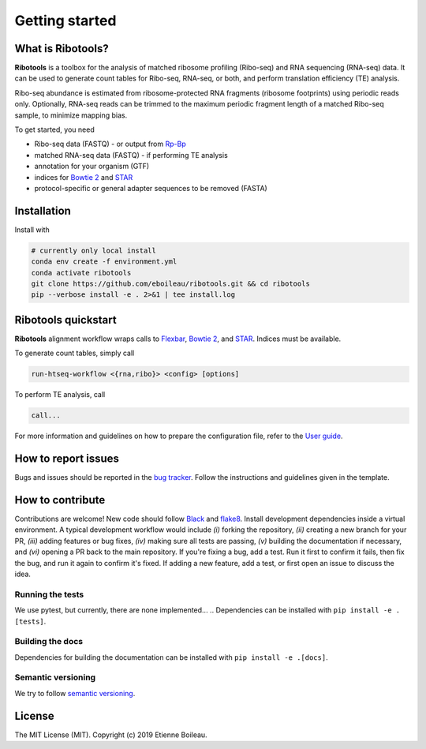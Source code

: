 Getting started
===============

What is **Ribotools**?
------------------

**Ribotools** is a toolbox for the analysis of matched ribosome profiling (Ribo-seq) and RNA sequencing (RNA-seq) data. It can be used to generate count tables for Ribo-seq, RNA-seq, or both, and perform translation efficiency (TE) analysis.

Ribo-seq abundance is estimated from ribosome-protected RNA fragments (ribosome footprints) using periodic reads only. Optionally, RNA-seq reads can be trimmed to the maximum periodic fragment length of a matched Ribo-seq sample, to minimize mapping bias.

To get started, you need

* Ribo-seq data (FASTQ) - or output from `Rp-Bp <http://rp-bp.readthedocs.io/en/latest/>`_
* matched RNA-seq data (FASTQ) - if performing TE analysis

* annotation for your organism (GTF)
* indices for `Bowtie 2 <http://bowtie-bio.sourceforge.net/bowtie2/index.shtml>`_  and `STAR <https://github.com/alexdobin/STAR>`_
* protocol-specific or general adapter sequences to be removed (FASTA)

.. _getting_started:

Installation
------------

Install with

.. code-block:: bash

    # currently only local install
    conda env create -f environment.yml
    conda activate ribotools
    git clone https://github.com/eboileau/ribotools.git && cd ribotools
    pip --verbose install -e . 2>&1 | tee install.log


.. For detailed installation instructions, refer to `Installation <installation.html>`_.


**Ribotools** quickstart
------------------------

**Ribotools** alignment workflow wraps calls to `Flexbar <https://github.com/seqan/flexbar/wiki/Manual>`_, `Bowtie 2 <http://bowtie-bio.sourceforge.net/bowtie2/index.shtml>`_, and `STAR <https://github.com/alexdobin/STAR>`_. Indices must be available.

To generate count tables, simply call

.. code-block:: bash

    run-htseq-workflow <{rna,ribo}> <config> [options]

To perform TE analysis, call

.. code-block:: bash

    call...


For more information and guidelines on how to prepare the configuration file, refer to the `User guide <user-guide.html>`_.


How to report issues
--------------------

Bugs and issues should be reported in the `bug tracker <https://github.com/eboileau/ribotools/issues>`_. Follow the instructions and guidelines given in the template.


How to contribute
-----------------

Contributions are welcome! New code should follow `Black <https://black.readthedocs.io/en/stable/>`_ and `flake8 <https://flake8.pycqa.org/en/latest/>`_. Install development dependencies inside a virtual environment. A typical development workflow would include *(i)* forking the repository, *(ii)* creating a new branch for your PR, *(iii)* adding features or bug fixes, *(iv)* making sure all tests are passing, *(v)* building the documentation if necessary, and *(vi)* opening a PR back to the main repository. If you're fixing a bug, add a test. Run it first to confirm it fails, then fix the bug, and run it again to confirm it's fixed. If adding a new feature, add a test, or first open an issue to discuss the idea.

Running the tests
^^^^^^^^^^^^^^^^^

We use pytest, but currently, there are none implemented...
.. Dependencies can be installed with ``pip install -e .[tests]``.

Building the docs
^^^^^^^^^^^^^^^^^

Dependencies for building the documentation can be installed with ``pip install -e .[docs]``.

Semantic versioning
^^^^^^^^^^^^^^^^^^^

We try to follow `semantic versioning <https://semver.org/>`_.


License
-------

The MIT License (MIT). Copyright (c) 2019 Etienne Boileau.
